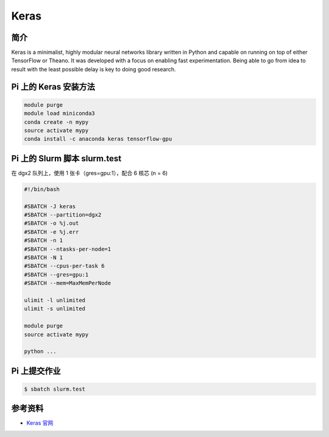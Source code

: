 
Keras
=====

简介
----

Keras is a minimalist, highly modular neural networks library written in
Python and capable on running on top of either TensorFlow or Theano. It
was developed with a focus on enabling fast experimentation. Being able
to go from idea to result with the least possible delay is key to doing
good research.

Pi 上的 Keras 安装方法
----------------------

.. code:: bash

   module purge
   module load miniconda3
   conda create -n mypy
   source activate mypy
   conda install -c anaconda keras tensorflow-gpu

Pi 上的 Slurm 脚本 slurm.test
-----------------------------

在 dgx2 队列上，使用 1 张卡（gres=gpu:1），配合 6 核芯 (n = 6)

.. code:: bash

   #!/bin/bash

   #SBATCH -J keras
   #SBATCH --partition=dgx2
   #SBATCH -o %j.out
   #SBATCH -e %j.err
   #SBATCH -n 1
   #SBATCH --ntasks-per-node=1
   #SBATCH -N 1
   #SBATCH --cpus-per-task 6
   #SBATCH --gres=gpu:1
   #SBATCH --mem=MaxMemPerNode

   ulimit -l unlimited
   ulimit -s unlimited

   module purge
   source activate mypy

   python ...

Pi 上提交作业
-------------

.. code:: bash

   $ sbatch slurm.test

参考资料
--------

-  `Keras 官网 <https://keras.io/>`__
